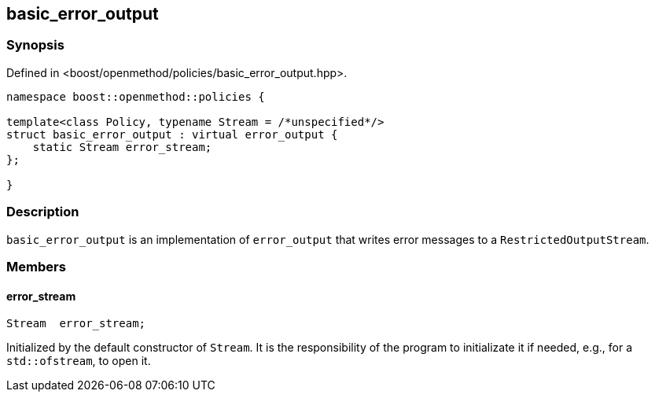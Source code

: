 
## basic_error_output

### Synopsis

Defined in <boost/openmethod/policies/basic_error_output.hpp>.

```c++
namespace boost::openmethod::policies {

template<class Policy, typename Stream = /*unspecified*/>
struct basic_error_output : virtual error_output {
    static Stream error_stream;
};

}
```

### Description

`basic_error_output` is an implementation of `error_output` that writes error
messages to a `RestrictedOutputStream`.

### Members

#### error_stream

```c++
Stream  error_stream;
```

Initialized by the default constructor of `Stream`. It is the responsibility of
the program to initializate it if needed, e.g., for a `std::ofstream`, to open
it.
